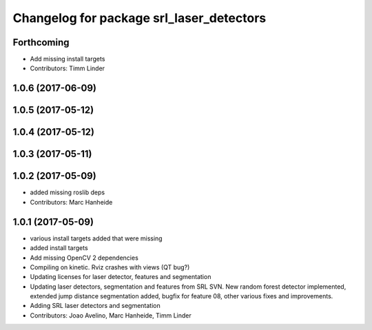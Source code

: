 ^^^^^^^^^^^^^^^^^^^^^^^^^^^^^^^^^^^^^^^^^
Changelog for package srl_laser_detectors
^^^^^^^^^^^^^^^^^^^^^^^^^^^^^^^^^^^^^^^^^

Forthcoming
-----------
* Add missing install targets
* Contributors: Timm Linder

1.0.6 (2017-06-09)
------------------

1.0.5 (2017-05-12)
------------------

1.0.4 (2017-05-12)
------------------

1.0.3 (2017-05-11)
------------------

1.0.2 (2017-05-09)
------------------
* added missing roslib deps
* Contributors: Marc Hanheide

1.0.1 (2017-05-09)
------------------
* various install targets added that were missing
* added install targets
* Add missing OpenCV 2 dependencies
* Compiling on kinetic. Rviz crashes with views (QT bug?)
* Updating licenses for laser detector, features and segmentation
* Updating laser detectors, segmentation and features from SRL SVN.
  New random forest detector implemented, extended jump distance segmentation added, bugfix for feature 08, other various fixes and improvements.
* Adding SRL laser detectors and segmentation
* Contributors: Joao Avelino, Marc Hanheide, Timm Linder
